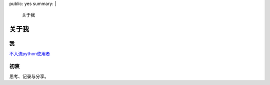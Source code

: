 public: yes
summary: |
    关于我

关于我
======

我
--

`不入流python使用者
<https://github.com/IWantADog>`_

初衷
-----

思考、记录与分享。